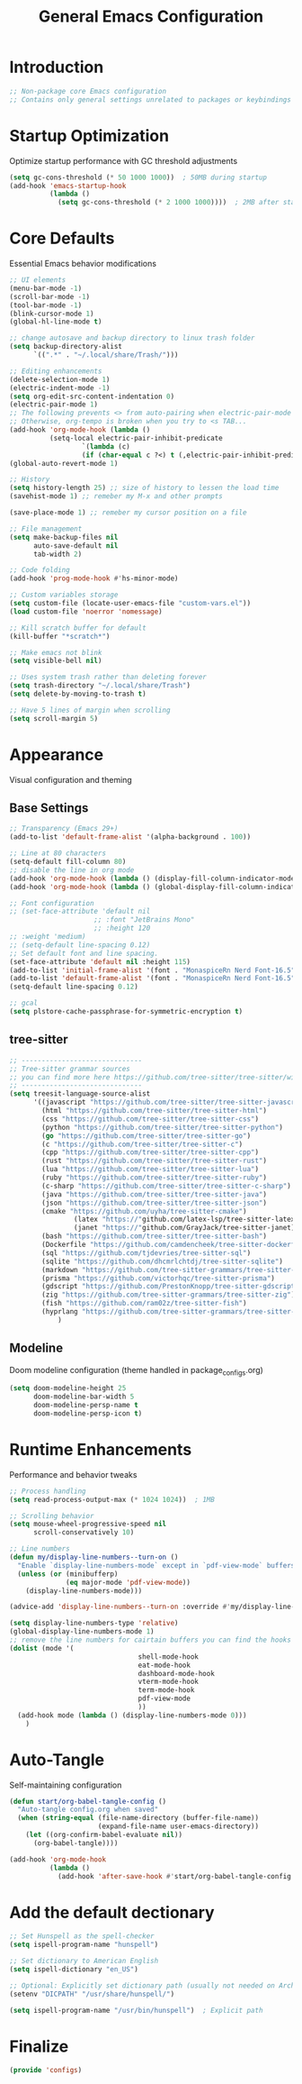 #+TITLE: General Emacs Configuration
#+PROPERTY: header-args:emacs-lisp :tangle ~/.config/MainEmacs/configs.el :mkdirp yes

* Introduction
#+begin_src emacs-lisp
;; Non-package core Emacs configuration
;; Contains only general settings unrelated to packages or keybindings
#+end_src

* Startup Optimization
Optimize startup performance with GC threshold adjustments
#+begin_src emacs-lisp
(setq gc-cons-threshold (* 50 1000 1000))  ; 50MB during startup
(add-hook 'emacs-startup-hook
          (lambda ()
            (setq gc-cons-threshold (* 2 1000 1000))))  ; 2MB after startup
#+end_src

* Core Defaults
Essential Emacs behavior modifications
#+begin_src emacs-lisp
;; UI elements
(menu-bar-mode -1)
(scroll-bar-mode -1)
(tool-bar-mode -1)
(blink-cursor-mode 1)
(global-hl-line-mode t)

;; change autosave and backup directory to linux trash folder
(setq backup-directory-alist
      `((".*" . "~/.local/share/Trash/")))

;; Editing enhancements
(delete-selection-mode 1)
(electric-indent-mode -1)
(setq org-edit-src-content-indentation 0)
(electric-pair-mode 1)
;; The following prevents <> from auto-pairing when electric-pair-mode is on.
;; Otherwise, org-tempo is broken when you try to <s TAB...
(add-hook 'org-mode-hook (lambda ()
          (setq-local electric-pair-inhibit-predicate
                  `(lambda (c)
                  (if (char-equal c ?<) t (,electric-pair-inhibit-predicate c))))))
(global-auto-revert-mode 1)

;; History 
(setq history-length 25) ;; size of history to lessen the load time 
(savehist-mode 1) ;; remeber my M-x and other prompts 

(save-place-mode 1) ;; remeber my cursor position on a file

;; File management
(setq make-backup-files nil
      auto-save-default nil
      tab-width 2)

;; Code folding
(add-hook 'prog-mode-hook #'hs-minor-mode)

;; Custom variables storage
(setq custom-file (locate-user-emacs-file "custom-vars.el"))
(load custom-file 'noerror 'nomessage)

;; Kill scratch buffer for default 
(kill-buffer "*scratch*")

;; Make emacs not blink
(setq visible-bell nil)

;; Uses system trash rather than deleting forever
(setq trash-directory "~/.local/share/Trash")
(setq delete-by-moving-to-trash t)

;; Have 5 lines of margin when scrolling
(setq scroll-margin 5)
#+end_src

* Appearance
Visual configuration and theming
** Base Settings
#+begin_src emacs-lisp
;; Transparency (Emacs 29+)
(add-to-list 'default-frame-alist '(alpha-background . 100))

;; Line at 80 characters
(setq-default fill-column 80)
;; disable the line in org mode
(add-hook 'org-mode-hook (lambda () (display-fill-column-indicator-mode 0)))
(add-hook 'org-mode-hook (lambda () (global-display-fill-column-indicator-mode 0)))

;; Font configuration
;; (set-face-attribute 'default nil
                     ;; :font "JetBrains Mono"
                     ;; :height 120
;; :weight 'medium)
;; (setq-default line-spacing 0.12)
;; Set default font and line spacing.
(set-face-attribute 'default nil :height 115)
(add-to-list 'initial-frame-alist '(font . "MonaspiceRn Nerd Font-16.5"))
(add-to-list 'default-frame-alist '(font . "MonaspiceRn Nerd Font-16.5"))
(setq-default line-spacing 0.12)

;; gcal 
(setq plstore-cache-passphrase-for-symmetric-encryption t)

#+end_src

** tree-sitter
#+begin_src emacs-lisp
;; ------------------------------
;; Tree-sitter grammar sources
;; you can find more here https://github.com/tree-sitter/tree-sitter/wiki/List-of-parsers
;; ------------------------------
(setq treesit-language-source-alist
      '((javascript "https://github.com/tree-sitter/tree-sitter-javascript")
        (html "https://github.com/tree-sitter/tree-sitter-html")
        (css "https://github.com/tree-sitter/tree-sitter-css")
        (python "https://github.com/tree-sitter/tree-sitter-python")
        (go "https://github.com/tree-sitter/tree-sitter-go")
        (c "https://github.com/tree-sitter/tree-sitter-c")
        (cpp "https://github.com/tree-sitter/tree-sitter-cpp")
        (rust "https://github.com/tree-sitter/tree-sitter-rust")
        (lua "https://github.com/tree-sitter/tree-sitter-lua")
        (ruby "https://github.com/tree-sitter/tree-sitter-ruby")
        (c-sharp "https://github.com/tree-sitter/tree-sitter-c-sharp")
        (java "https://github.com/tree-sitter/tree-sitter-java")
        (json "https://github.com/tree-sitter/tree-sitter-json")
        (cmake "https://github.com/uyha/tree-sitter-cmake")
				(latex "https://"github.com/latex-lsp/tree-sitter-latex)
				(janet "https://"github.com/GrayJack/tree-sitter-janet)
        (bash "https://github.com/tree-sitter/tree-sitter-bash")
        (Dockerfile "https://github.com/camdencheek/tree-sitter-dockerfile")
        (sql "https://github.com/tjdevries/tree-sitter-sql")
        (sqlite "https://github.com/dhcmrlchtdj/tree-sitter-sqlite")
        (markdown "https://github.com/tree-sitter-grammars/tree-sitter-markdown")
        (prisma "https://github.com/victorhqc/tree-sitter-prisma")
        (gdscript "https://github.com/PrestonKnopp/tree-sitter-gdscript")
        (zig "https://github.com/tree-sitter-grammars/tree-sitter-zig")
        (fish "https://github.com/ram02z/tree-sitter-fish")
        (hyprlang "https://github.com/tree-sitter-grammars/tree-sitter-hyprlang"))
			)

#+end_src

** Modeline
Doom modeline configuration (theme handled in package_configs.org)
#+begin_src emacs-lisp
(setq doom-modeline-height 25
      doom-modeline-bar-width 5
      doom-modeline-persp-name t
      doom-modeline-persp-icon t)
#+end_src

* Runtime Enhancements
Performance and behavior tweaks
#+begin_src emacs-lisp
;; Process handling
(setq read-process-output-max (* 1024 1024))  ; 1MB

;; Scrolling behavior
(setq mouse-wheel-progressive-speed nil
      scroll-conservatively 10)

;; Line numbers
(defun my/display-line-numbers--turn-on ()
  "Enable `display-line-numbers-mode` except in `pdf-view-mode` buffers."
  (unless (or (minibufferp)
              (eq major-mode 'pdf-view-mode))
    (display-line-numbers-mode)))

(advice-add 'display-line-numbers--turn-on :override #'my/display-line-numbers--turn-on)

(setq display-line-numbers-type 'relative)
(global-display-line-numbers-mode 1)
;; remove the line numbers for cairtain buffers you can find the hooks with ctrl+h+v
(dolist (mode '(
								shell-mode-hook
								eat-mode-hook
								dashboard-mode-hook
								vterm-mode-hook
								term-mode-hook
								pdf-view-mode
								))
  (add-hook mode (lambda () (display-line-numbers-mode 0)))
	)
#+end_src

* Auto-Tangle
Self-maintaining configuration
#+begin_src emacs-lisp
(defun start/org-babel-tangle-config ()
  "Auto-tangle config.org when saved"
  (when (string-equal (file-name-directory (buffer-file-name))
                      (expand-file-name user-emacs-directory))
    (let ((org-confirm-babel-evaluate nil))
      (org-babel-tangle))))

(add-hook 'org-mode-hook
          (lambda ()
            (add-hook 'after-save-hook #'start/org-babel-tangle-config nil t)))
#+end_src


* Add the default dectionary
#+begin_src emacs-lisp
;; Set Hunspell as the spell-checker
(setq ispell-program-name "hunspell")

;; Set dictionary to American English
(setq ispell-dictionary "en_US")

;; Optional: Explicitly set dictionary path (usually not needed on Arch)
(setenv "DICPATH" "/usr/share/hunspell/")

(setq ispell-program-name "/usr/bin/hunspell")  ; Explicit path
#+end_src

* Finalize
#+begin_src emacs-lisp
(provide 'configs)
#+end_src

